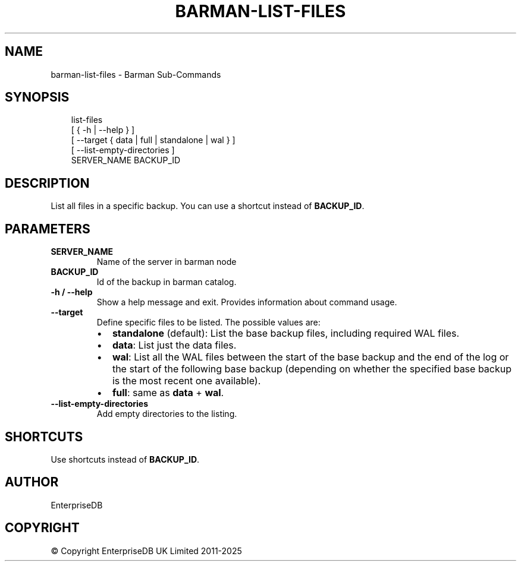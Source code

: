 '\" t
.\" Man page generated from reStructuredText.
.
.
.nr rst2man-indent-level 0
.
.de1 rstReportMargin
\\$1 \\n[an-margin]
level \\n[rst2man-indent-level]
level margin: \\n[rst2man-indent\\n[rst2man-indent-level]]
-
\\n[rst2man-indent0]
\\n[rst2man-indent1]
\\n[rst2man-indent2]
..
.de1 INDENT
.\" .rstReportMargin pre:
. RS \\$1
. nr rst2man-indent\\n[rst2man-indent-level] \\n[an-margin]
. nr rst2man-indent-level +1
.\" .rstReportMargin post:
..
.de UNINDENT
. RE
.\" indent \\n[an-margin]
.\" old: \\n[rst2man-indent\\n[rst2man-indent-level]]
.nr rst2man-indent-level -1
.\" new: \\n[rst2man-indent\\n[rst2man-indent-level]]
.in \\n[rst2man-indent\\n[rst2man-indent-level]]u
..
.TH "BARMAN-LIST-FILES" "1" "Aug 05, 2025" "3.15" "Barman"
.SH NAME
barman-list-files \- Barman Sub-Commands
.SH SYNOPSIS
.INDENT 0.0
.INDENT 3.5
.sp
.EX
list\-files
    [ { \-h | \-\-help } ]
    [ \-\-target { data | full | standalone | wal } ]
    [ \-\-list\-empty\-directories ]
    SERVER_NAME BACKUP_ID
.EE
.UNINDENT
.UNINDENT
.SH DESCRIPTION
.sp
List all files in a specific backup. You can use a shortcut instead of \fBBACKUP_ID\fP\&.
.SH PARAMETERS
.INDENT 0.0
.TP
.B \fBSERVER_NAME\fP
Name of the server in barman node
.TP
.B \fBBACKUP_ID\fP
Id of the backup in barman catalog.
.TP
.B \fB\-h\fP / \fB\-\-help\fP
Show a help message and exit. Provides information about command usage.
.TP
.B \fB\-\-target\fP
Define specific files to be listed. The possible values are:
.INDENT 7.0
.IP \(bu 2
\fBstandalone\fP (default): List the base backup files, including required WAL files.
.IP \(bu 2
\fBdata\fP: List just the data files.
.IP \(bu 2
\fBwal\fP: List all the WAL files between the start of the base backup and the end of
the log or the start of the following base backup (depending on whether the
specified base backup is the most recent one available).
.IP \(bu 2
\fBfull\fP: same as \fBdata\fP + \fBwal\fP\&.
.UNINDENT
.TP
.B \fB\-\-list\-empty\-directories\fP
Add empty directories to the listing.
.UNINDENT
.SH SHORTCUTS
.sp
Use shortcuts instead of \fBBACKUP_ID\fP\&.
.TS
box center;
l|l.
T{
\fBShortcut\fP
T}	T{
\fBDescription\fP
T}
_
T{
\fBfirst/oldest\fP
T}	T{
Oldest available backup for the server, in chronological order.
T}
_
T{
\fBlast/latest\fP
T}	T{
Most recent available backup for the server, in chronological order.
T}
_
T{
\fBlast\-full/latest\-full\fP
T}	T{
Most recent full backup taken with methods \fBrsync\fP or \fBpostgres\fP\&.
T}
_
T{
\fBlast\-failed\fP
T}	T{
Most recent backup that failed, in chronological order.
T}
.TE
.SH AUTHOR
EnterpriseDB
.SH COPYRIGHT
© Copyright EnterpriseDB UK Limited 2011-2025
.\" Generated by docutils manpage writer.
.
